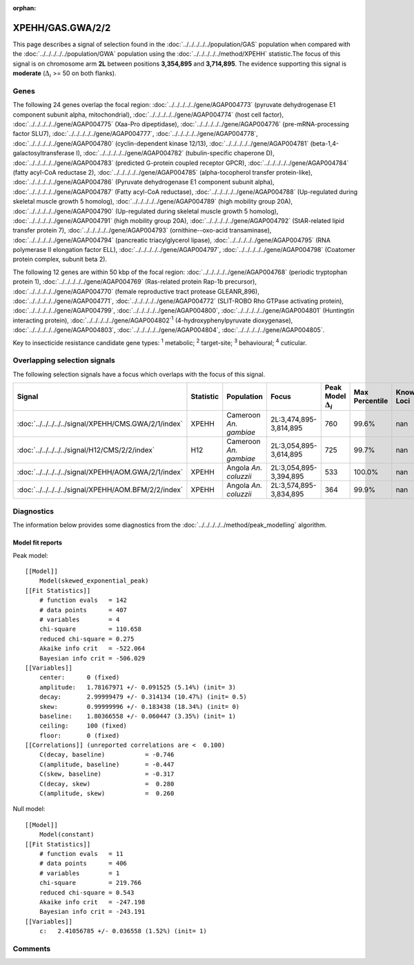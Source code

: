 :orphan:




XPEHH/GAS.GWA/2/2
=================

This page describes a signal of selection found in the
:doc:`../../../../../population/GAS` population
when compared with the :doc:`../../../../../population/GWA` population
using the :doc:`../../../../../method/XPEHH` statistic.The focus of this signal is on chromosome arm
**2L** between positions **3,354,895** and
**3,714,895**.
The evidence supporting this signal is
**moderate** (:math:`\Delta_{i}` >= 50 on both flanks).





.. raw:: html
    :file: peak_location.html

.. raw:: html

    <div class='bokeh-figure figure'><p class='caption'>
    <strong>Signal location</strong>. Blue markers show the values of the selection statistic.
    The dashed black line shows the fitted peak model. The shaded red area shows the focus of the
    selection signal. The shaded blue area shows the genomic region in linkage with the
    selection event. Use the mouse wheel or the controls at the top right of the plot to zoom
    in, and hover over genes to see gene names and descriptions.
    </p></div>

Genes
-----


The following 24 genes overlap the focal region: :doc:`../../../../../gene/AGAP004773` (pyruvate dehydrogenase E1 component subunit alpha, mitochondrial),  :doc:`../../../../../gene/AGAP004774` (host cell factor),  :doc:`../../../../../gene/AGAP004775` (Xaa-Pro dipeptidase),  :doc:`../../../../../gene/AGAP004776` (pre-mRNA-processing factor SLU7),  :doc:`../../../../../gene/AGAP004777`,  :doc:`../../../../../gene/AGAP004778`,  :doc:`../../../../../gene/AGAP004780` (cyclin-dependent kinase 12/13),  :doc:`../../../../../gene/AGAP004781` (beta-1,4-galactosyltransferase I),  :doc:`../../../../../gene/AGAP004782` (tubulin-specific chaperone D),  :doc:`../../../../../gene/AGAP004783` (predicted G-protein coupled receptor GPCR),  :doc:`../../../../../gene/AGAP004784` (fatty acyl-CoA reductase 2),  :doc:`../../../../../gene/AGAP004785` (alpha-tocopherol transfer protein-like),  :doc:`../../../../../gene/AGAP004786` (Pyruvate dehydrogenase E1 component subunit alpha),  :doc:`../../../../../gene/AGAP004787` (Fatty acyl-CoA reductase),  :doc:`../../../../../gene/AGAP004788` (Up-regulated during skeletal muscle growth 5 homolog),  :doc:`../../../../../gene/AGAP004789` (high mobility group 20A),  :doc:`../../../../../gene/AGAP004790` (Up-regulated during skeletal muscle growth 5 homolog),  :doc:`../../../../../gene/AGAP004791` (high mobility group 20A),  :doc:`../../../../../gene/AGAP004792` (StAR-related lipid transfer protein 7),  :doc:`../../../../../gene/AGAP004793` (ornithine--oxo-acid transaminase),  :doc:`../../../../../gene/AGAP004794` (pancreatic triacylglycerol lipase),  :doc:`../../../../../gene/AGAP004795` (RNA polymerase II elongation factor ELL),  :doc:`../../../../../gene/AGAP004797`,  :doc:`../../../../../gene/AGAP004798` (Coatomer protein complex, subunit beta 2).



The following 12 genes are within 50 kbp of the focal
region: :doc:`../../../../../gene/AGAP004768` (periodic tryptophan protein 1),  :doc:`../../../../../gene/AGAP004769` (Ras-related protein Rap-1b precursor),  :doc:`../../../../../gene/AGAP004770` (female reproductive tract protease GLEANR_896),  :doc:`../../../../../gene/AGAP004771`,  :doc:`../../../../../gene/AGAP004772` (SLIT-ROBO Rho GTPase activating protein),  :doc:`../../../../../gene/AGAP004799`,  :doc:`../../../../../gene/AGAP004800`,  :doc:`../../../../../gene/AGAP004801` (Huntingtin interacting protein),  :doc:`../../../../../gene/AGAP004802`:sup:`1` (4-hydroxyphenylpyruvate dioxygenase),  :doc:`../../../../../gene/AGAP004803`,  :doc:`../../../../../gene/AGAP004804`,  :doc:`../../../../../gene/AGAP004805`.


Key to insecticide resistance candidate gene types: :sup:`1` metabolic;
:sup:`2` target-site; :sup:`3` behavioural; :sup:`4` cuticular.

Overlapping selection signals
-----------------------------

The following selection signals have a focus which overlaps with the
focus of this signal.

.. cssclass:: table-hover
.. list-table::
    :widths: auto
    :header-rows: 1

    * - Signal
      - Statistic
      - Population
      - Focus
      - Peak Model :math:`\Delta_{i}`
      - Max Percentile
      - Known Loci
    * - :doc:`../../../../../signal/XPEHH/CMS.GWA/2/1/index`
      - XPEHH
      - Cameroon *An. gambiae*
      - 2L:3,474,895-3,814,895
      - 760
      - 99.6%
      - nan
    * - :doc:`../../../../../signal/H12/CMS/2/2/index`
      - H12
      - Cameroon *An. gambiae*
      - 2L:3,054,895-3,614,895
      - 725
      - 99.7%
      - nan
    * - :doc:`../../../../../signal/XPEHH/AOM.GWA/2/1/index`
      - XPEHH
      - Angola *An. coluzzii*
      - 2L:3,054,895-3,394,895
      - 533
      - 100.0%
      - nan
    * - :doc:`../../../../../signal/XPEHH/AOM.BFM/2/2/index`
      - XPEHH
      - Angola *An. coluzzii*
      - 2L:3,574,895-3,834,895
      - 364
      - 99.9%
      - nan
    




Diagnostics
-----------

The information below provides some diagnostics from the
:doc:`../../../../../method/peak_modelling` algorithm.

.. raw:: html

    <div class="figure">
    <img src="../../../../../_static/data/signal/XPEHH/GAS.GWA/2/2/peak_finding.png"/>
    <p class="caption"><strong>Selection signal in context</strong>. @@TODO</p>
    </div>

.. raw:: html

    <div class="figure">
    <img src="../../../../../_static/data/signal/XPEHH/GAS.GWA/2/2/peak_targetting.png"/>
    <p class="caption"><strong>Peak targetting</strong>. @@TODO</p>
    </div>

.. raw:: html

    <div class="figure">
    <img src="../../../../../_static/data/signal/XPEHH/GAS.GWA/2/2/peak_fit.png"/>
    <p class="caption"><strong>Peak fitting diagnostics</strong>. @@TODO</p>
    </div>

Model fit reports
~~~~~~~~~~~~~~~~~

Peak model::

    [[Model]]
        Model(skewed_exponential_peak)
    [[Fit Statistics]]
        # function evals   = 142
        # data points      = 407
        # variables        = 4
        chi-square         = 110.658
        reduced chi-square = 0.275
        Akaike info crit   = -522.064
        Bayesian info crit = -506.029
    [[Variables]]
        center:      0 (fixed)
        amplitude:   1.78167971 +/- 0.091525 (5.14%) (init= 3)
        decay:       2.99999479 +/- 0.314134 (10.47%) (init= 0.5)
        skew:        0.99999996 +/- 0.183438 (18.34%) (init= 0)
        baseline:    1.80366558 +/- 0.060447 (3.35%) (init= 1)
        ceiling:     100 (fixed)
        floor:       0 (fixed)
    [[Correlations]] (unreported correlations are <  0.100)
        C(decay, baseline)           = -0.746 
        C(amplitude, baseline)       = -0.447 
        C(skew, baseline)            = -0.317 
        C(decay, skew)               =  0.280 
        C(amplitude, skew)           =  0.260 


Null model::

    [[Model]]
        Model(constant)
    [[Fit Statistics]]
        # function evals   = 11
        # data points      = 406
        # variables        = 1
        chi-square         = 219.766
        reduced chi-square = 0.543
        Akaike info crit   = -247.198
        Bayesian info crit = -243.191
    [[Variables]]
        c:   2.41056785 +/- 0.036558 (1.52%) (init= 1)



Comments
--------


.. raw:: html

    <div id="disqus_thread"></div>
    <script>
    
    (function() { // DON'T EDIT BELOW THIS LINE
    var d = document, s = d.createElement('script');
    s.src = 'https://agam-selection-atlas.disqus.com/embed.js';
    s.setAttribute('data-timestamp', +new Date());
    (d.head || d.body).appendChild(s);
    })();
    </script>
    <noscript>Please enable JavaScript to view the <a href="https://disqus.com/?ref_noscript">comments.</a></noscript>


